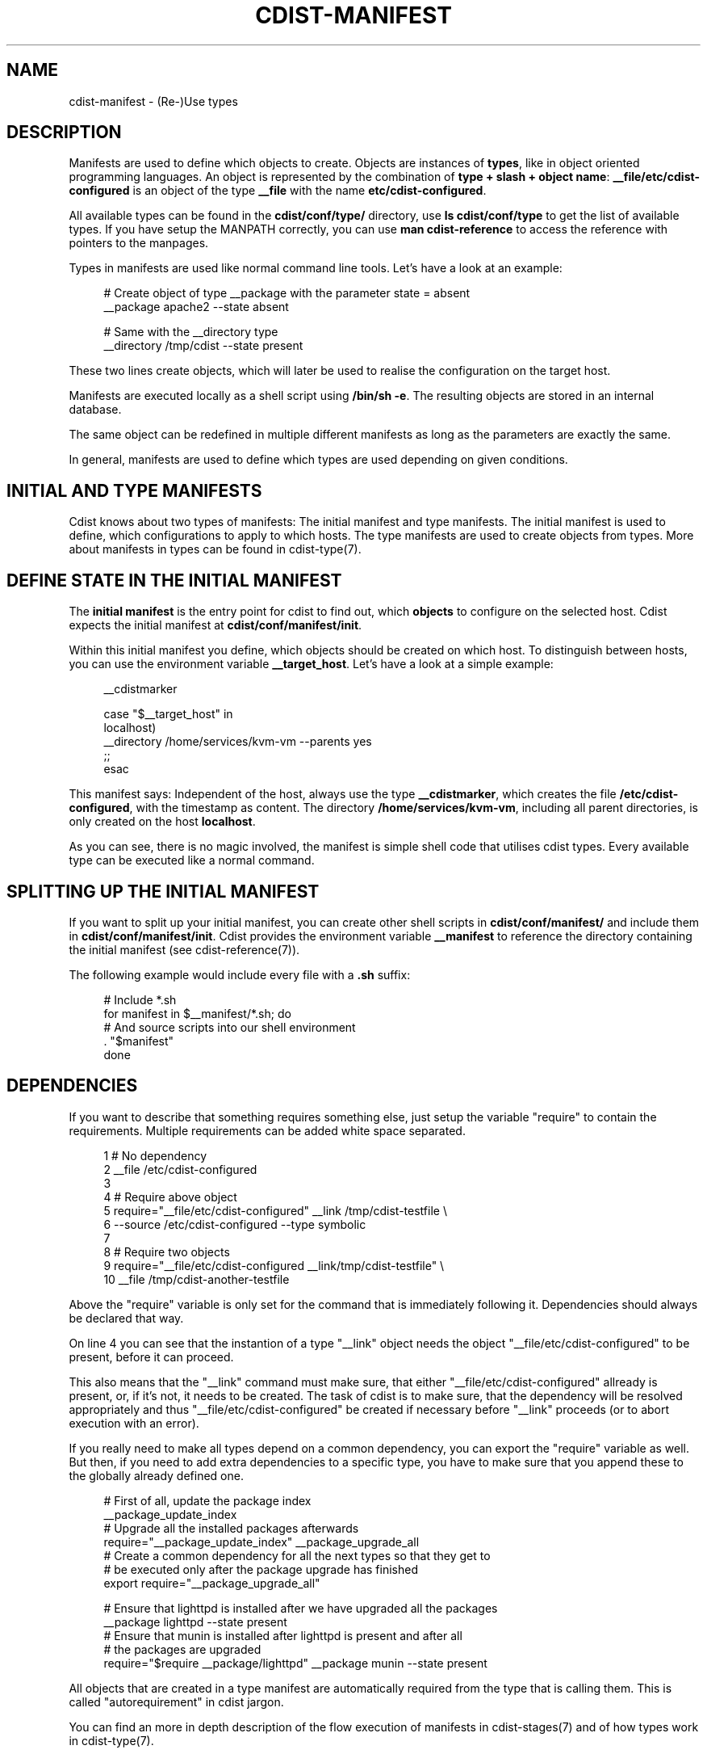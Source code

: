 '\" t
.\"     Title: cdist-manifest
.\"    Author: Nico Schottelius <nico-cdist--@--schottelius.org>
.\" Generator: DocBook XSL Stylesheets v1.76.1 <http://docbook.sf.net/>
.\"      Date: 05/04/2016
.\"    Manual: \ \&
.\"    Source: \ \&
.\"  Language: English
.\"
.TH "CDIST\-MANIFEST" "7" "05/04/2016" "\ \&" "\ \&"
.\" -----------------------------------------------------------------
.\" * Define some portability stuff
.\" -----------------------------------------------------------------
.\" ~~~~~~~~~~~~~~~~~~~~~~~~~~~~~~~~~~~~~~~~~~~~~~~~~~~~~~~~~~~~~~~~~
.\" http://bugs.debian.org/507673
.\" http://lists.gnu.org/archive/html/groff/2009-02/msg00013.html
.\" ~~~~~~~~~~~~~~~~~~~~~~~~~~~~~~~~~~~~~~~~~~~~~~~~~~~~~~~~~~~~~~~~~
.ie \n(.g .ds Aq \(aq
.el       .ds Aq '
.\" -----------------------------------------------------------------
.\" * set default formatting
.\" -----------------------------------------------------------------
.\" disable hyphenation
.nh
.\" disable justification (adjust text to left margin only)
.ad l
.\" -----------------------------------------------------------------
.\" * MAIN CONTENT STARTS HERE *
.\" -----------------------------------------------------------------
.SH "NAME"
cdist-manifest \- (Re\-)Use types
.SH "DESCRIPTION"
.sp
Manifests are used to define which objects to create\&. Objects are instances of \fBtypes\fR, like in object oriented programming languages\&. An object is represented by the combination of \fBtype + slash + object name\fR: \fB__file/etc/cdist\-configured\fR is an object of the type \fB\fB__file\fR\fR with the name \fB\fBetc/cdist\-configured\fR\fR\&.
.sp
All available types can be found in the \fBcdist/conf/type/\fR directory, use \fBls cdist/conf/type\fR to get the list of available types\&. If you have setup the MANPATH correctly, you can use \fBman cdist\-reference\fR to access the reference with pointers to the manpages\&.
.sp
Types in manifests are used like normal command line tools\&. Let\(cqs have a look at an example:
.sp
.if n \{\
.RS 4
.\}
.nf
# Create object of type __package with the parameter state = absent
__package apache2 \-\-state absent

# Same with the __directory type
__directory /tmp/cdist \-\-state present
.fi
.if n \{\
.RE
.\}
.sp
These two lines create objects, which will later be used to realise the configuration on the target host\&.
.sp
Manifests are executed locally as a shell script using \fB/bin/sh \-e\fR\&. The resulting objects are stored in an internal database\&.
.sp
The same object can be redefined in multiple different manifests as long as the parameters are exactly the same\&.
.sp
In general, manifests are used to define which types are used depending on given conditions\&.
.SH "INITIAL AND TYPE MANIFESTS"
.sp
Cdist knows about two types of manifests: The initial manifest and type manifests\&. The initial manifest is used to define, which configurations to apply to which hosts\&. The type manifests are used to create objects from types\&. More about manifests in types can be found in cdist\-type(7)\&.
.SH "DEFINE STATE IN THE INITIAL MANIFEST"
.sp
The \fBinitial manifest\fR is the entry point for cdist to find out, which \fBobjects\fR to configure on the selected host\&. Cdist expects the initial manifest at \fBcdist/conf/manifest/init\fR\&.
.sp
Within this initial manifest you define, which objects should be created on which host\&. To distinguish between hosts, you can use the environment variable \fB__target_host\fR\&. Let\(cqs have a look at a simple example:
.sp
.if n \{\
.RS 4
.\}
.nf
__cdistmarker

case "$__target_host" in
   localhost)
        __directory /home/services/kvm\-vm \-\-parents yes
   ;;
esac
.fi
.if n \{\
.RE
.\}
.sp
This manifest says: Independent of the host, always use the type \fB\fB__cdistmarker\fR\fR, which creates the file \fB/etc/cdist\-configured\fR, with the timestamp as content\&. The directory \fB\fB/home/services/kvm\-vm\fR\fR, including all parent directories, is only created on the host \fB\fBlocalhost\fR\fR\&.
.sp
As you can see, there is no magic involved, the manifest is simple shell code that utilises cdist types\&. Every available type can be executed like a normal command\&.
.SH "SPLITTING UP THE INITIAL MANIFEST"
.sp
If you want to split up your initial manifest, you can create other shell scripts in \fBcdist/conf/manifest/\fR and include them in \fBcdist/conf/manifest/init\fR\&. Cdist provides the environment variable \fB\fB__manifest\fR\fR to reference the directory containing the initial manifest (see cdist\-reference(7))\&.
.sp
The following example would include every file with a \fB\&.sh\fR suffix:
.sp
.if n \{\
.RS 4
.\}
.nf
# Include *\&.sh
for manifest in $__manifest/*\&.sh; do
    # And source scripts into our shell environment
    \&. "$manifest"
done
.fi
.if n \{\
.RE
.\}
.SH "DEPENDENCIES"
.sp
If you want to describe that something requires something else, just setup the variable "require" to contain the requirements\&. Multiple requirements can be added white space separated\&.
.sp
.if n \{\
.RS 4
.\}
.nf
 1 # No dependency
 2 __file /etc/cdist\-configured
 3
 4 # Require above object
 5 require="__file/etc/cdist\-configured" __link /tmp/cdist\-testfile \e
 6    \-\-source /etc/cdist\-configured  \-\-type symbolic
 7
 8 # Require two objects
 9 require="__file/etc/cdist\-configured __link/tmp/cdist\-testfile" \e
10    __file /tmp/cdist\-another\-testfile
.fi
.if n \{\
.RE
.\}
.sp
Above the "require" variable is only set for the command that is immediately following it\&. Dependencies should always be declared that way\&.
.sp
On line 4 you can see that the instantion of a type "__link" object needs the object "__file/etc/cdist\-configured" to be present, before it can proceed\&.
.sp
This also means that the "__link" command must make sure, that either "__file/etc/cdist\-configured" allready is present, or, if it\(cqs not, it needs to be created\&. The task of cdist is to make sure, that the dependency will be resolved appropriately and thus "__file/etc/cdist\-configured" be created if necessary before "__link" proceeds (or to abort execution with an error)\&.
.sp
If you really need to make all types depend on a common dependency, you can export the "require" variable as well\&. But then, if you need to add extra dependencies to a specific type, you have to make sure that you append these to the globally already defined one\&.
.sp
.if n \{\
.RS 4
.\}
.nf
# First of all, update the package index
__package_update_index
# Upgrade all the installed packages afterwards
require="__package_update_index" __package_upgrade_all
# Create a common dependency for all the next types so that they get to
# be executed only after the package upgrade has finished
export require="__package_upgrade_all"

# Ensure that lighttpd is installed after we have upgraded all the packages
__package lighttpd \-\-state present
# Ensure that munin is installed after lighttpd is present and after all
# the packages are upgraded
require="$require __package/lighttpd" __package munin \-\-state present
.fi
.if n \{\
.RE
.\}
.sp
All objects that are created in a type manifest are automatically required from the type that is calling them\&. This is called "autorequirement" in cdist jargon\&.
.sp
You can find an more in depth description of the flow execution of manifests in cdist\-stages(7) and of how types work in cdist\-type(7)\&.
.SH "CREATE DEPENDENCIES FROM EXECUTION ORDER"
.sp
You can tell cdist to execute all types in the order in which they are created in the manifest by setting up the variable CDIST_ORDER_DEPENDENCY\&. When cdist sees that this variable is setup, the current created object automatically depends on the previously created object\&.
.sp
It essentially helps you to build up blocks of code that build upon each other (like first creating the directory xyz than the file below the directory)\&.
.SH "OVERRIDES"
.sp
In some special cases, you would like to create an already defined object with different parameters\&. In normal situations this leads to an error in cdist\&. If you whish, you can setup the environment variable CDIST_OVERRIDE (any value or even empty is ok) to tell cdist, that this object override is wanted and should be accepted\&. ATTENTION: Only use this feature if you are 100% sure in which order cdist encounters the affected objects, otherwhise this results in an undefined situation\&.
.sp
If CDIST_OVERRIDE and CDIST_ORDER_DEPENDENCY are set for an object, CDIST_ORDER_DEPENDENCY will be ignored, because adding a dependency in case of overrides would result in circular dependencies, which is an error\&.
.SH "EXAMPLES"
.sp
The initial manifest may for instance contain the following code:
.sp
.if n \{\
.RS 4
.\}
.nf
# Always create this file, so other sysadmins know cdist is used\&.
__file /etc/cdist\-configured

case "$__target_host" in
   my\&.server\&.name)
      __directory /root/bin/
      __file /etc/issue\&.net \-\-source "$__manifest/issue\&.net
   ;;
esac
.fi
.if n \{\
.RE
.\}
.sp
The manifest of the type "nologin" may look like this:
.sp
.if n \{\
.RS 4
.\}
.nf
__file /etc/nologin \-\-source "$__type/files/default\&.nologin"
.fi
.if n \{\
.RE
.\}
.sp
This example makes use of dependencies:
.sp
.if n \{\
.RS 4
.\}
.nf
# Ensure that lighttpd is installed
__package lighttpd \-\-state present
# Ensure that munin makes use of lighttpd instead of the default webserver
# package as decided by the package manager
require="__package/lighttpd" __package munin \-\-state present
.fi
.if n \{\
.RE
.\}
.sp
How to override objects:
.sp
.if n \{\
.RS 4
.\}
.nf
# for example in the inital manifest

# create user account foobar with some hash for password
__user foobar \-\-password \*(Aqsome_fancy_hash\*(Aq \-\-home /home/foobarexample

# \&.\&.\&. many statements and includes in the manifest later \&.\&.\&.
# somewhere in a conditionally sourced manifest
# (e\&.g\&. for example only sourced if a special application is on the target host)

# this leads to an error \&.\&.\&.
__user foobar \-\-password \*(Aqsome_other_hash\*(Aq

# this tells cdist, that you know that this is an override and should be accepted
CDIST_OVERRIDE=yes __user foobar \-\-password \*(Aqsome_other_hash\*(Aq
# it\*(Aqs only an override, means the parameter \-\-home is not touched
# and stays at the original value of /home/foobarexample
.fi
.if n \{\
.RE
.\}
.sp
Dependencies defined by execution order work as following:
.sp
.if n \{\
.RS 4
.\}
.nf
# Tells cdist to execute all types in the order in which they are created \&.\&.\&.
export CDIST_ORDER_DEPENDENCY=on
__sample_type 1
require="__some_type_somewhere/id" __sample_type 2
__example_type 23
# Now this types are executed in the creation order until the variable is unset
unset CDIST_ORDER_DEPENDENCY
# all now following types cdist makes the order \&.\&.
__not_in_order_type 42

# how it works :
# this lines above are translated to:
__sample_type 1
require="__some_type_somewhere/id __sample_type/1" __sample_type 2
require="__sample_type/2" __example_type 23
__not_in_order_type 42
.fi
.if n \{\
.RE
.\}
.SH "SEE ALSO"
.sp
.RS 4
.ie n \{\
\h'-04'\(bu\h'+03'\c
.\}
.el \{\
.sp -1
.IP \(bu 2.3
.\}
cdist\-tutorial(7)
.RE
.sp
.RS 4
.ie n \{\
\h'-04'\(bu\h'+03'\c
.\}
.el \{\
.sp -1
.IP \(bu 2.3
.\}
cdist\-type(7)
.RE
.SH "COPYING"
.sp
Copyright (C) 2010\-2014 Nico Schottelius\&. Free use of this software is granted under the terms of the GNU General Public License version 3 (GPLv3)\&.
.SH "AUTHOR"
.PP
\fBNico Schottelius\fR <\&nico\-cdist\-\-@\-\-schottelius\&.org\&>
.RS 4
Author.
.RE
